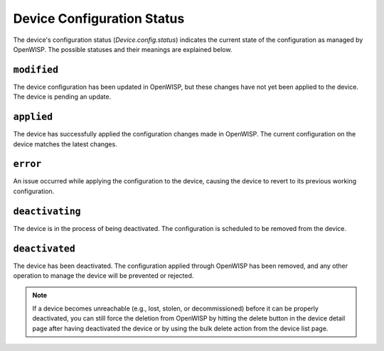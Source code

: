 Device Configuration Status
===========================

The device's configuration status (`Device.config.status`) indicates the
current state of the configuration as managed by OpenWISP. The possible
statuses and their meanings are explained below.

``modified``
------------

The device configuration has been updated in OpenWISP, but these changes
have not yet been applied to the device. The device is pending an update.

``applied``
-----------

The device has successfully applied the configuration changes made in
OpenWISP. The current configuration on the device matches the latest
changes.

``error``
---------

An issue occurred while applying the configuration to the device, causing
the device to revert to its previous working configuration.

``deactivating``
----------------

The device is in the process of being deactivated. The configuration is
scheduled to be removed from the device.

``deactivated``
---------------

The device has been deactivated. The configuration applied through
OpenWISP has been removed, and any other operation to manage the device
will be prevented or rejected.

.. note::

    If a device becomes unreachable (e.g., lost, stolen, or
    decommissioned) before it can be properly deactivated, you can still
    force the deletion from OpenWISP by hitting the delete button in the
    device detail page after having deactivated the device or by using the
    bulk delete action from the device list page.
